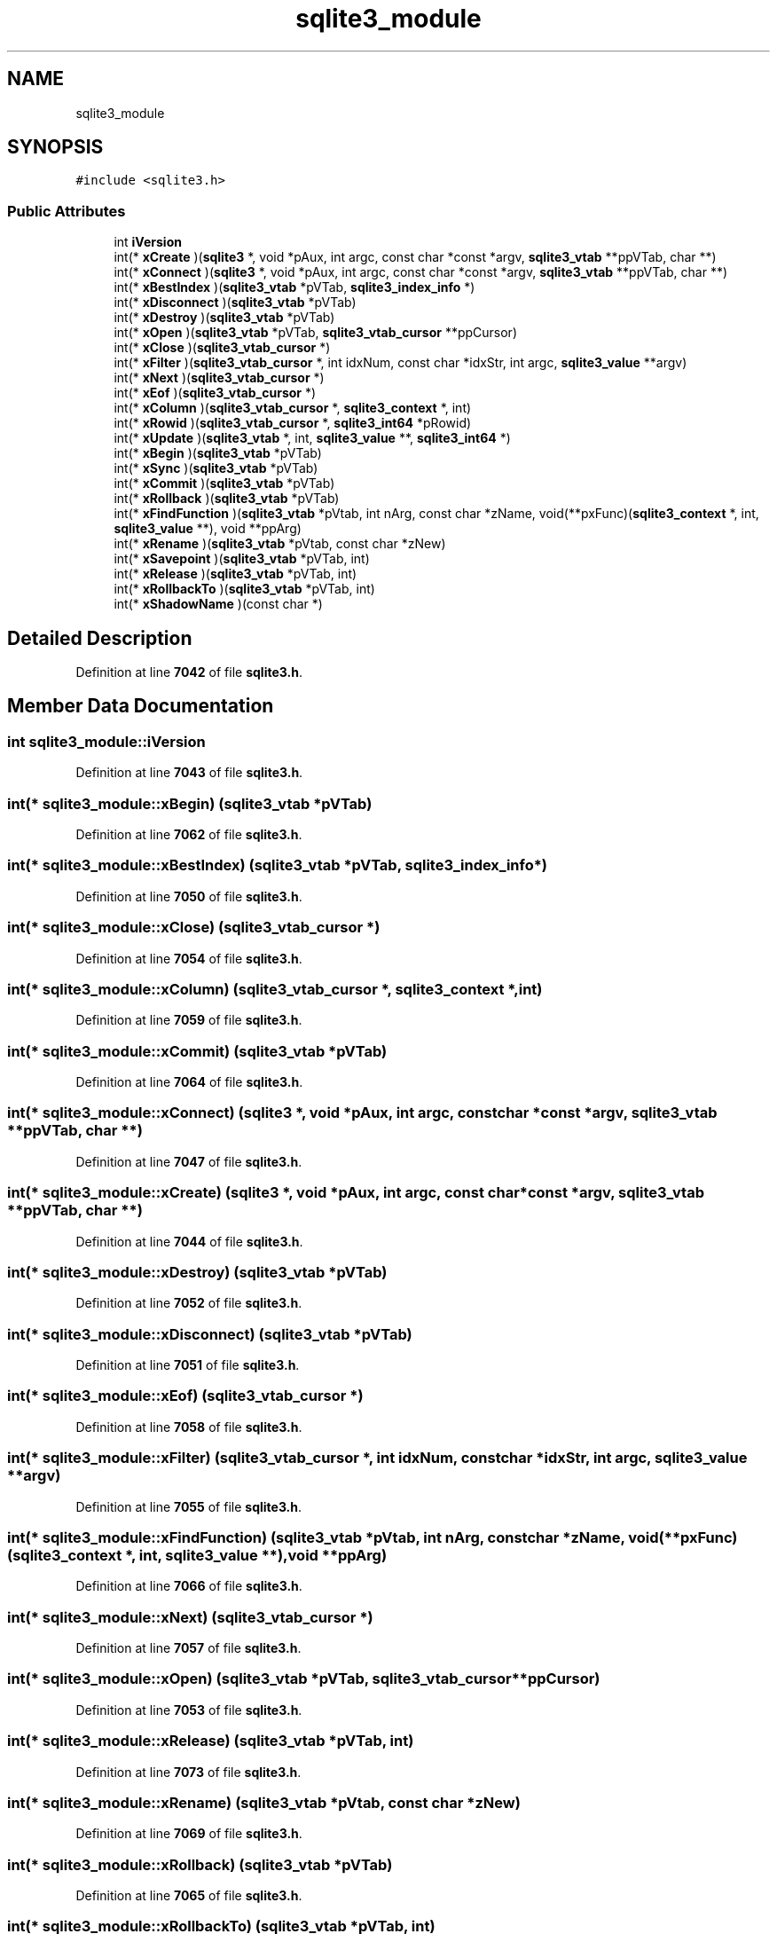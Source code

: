 .TH "sqlite3_module" 3 "Tue Mar 7 2023" "Version 0.0.1" "WeighBridgeApplication" \" -*- nroff -*-
.ad l
.nh
.SH NAME
sqlite3_module
.SH SYNOPSIS
.br
.PP
.PP
\fC#include <sqlite3\&.h>\fP
.SS "Public Attributes"

.in +1c
.ti -1c
.RI "int \fBiVersion\fP"
.br
.ti -1c
.RI "int(* \fBxCreate\fP )(\fBsqlite3\fP *, void *pAux, int argc, const char *const *argv, \fBsqlite3_vtab\fP **ppVTab, char **)"
.br
.ti -1c
.RI "int(* \fBxConnect\fP )(\fBsqlite3\fP *, void *pAux, int argc, const char *const *argv, \fBsqlite3_vtab\fP **ppVTab, char **)"
.br
.ti -1c
.RI "int(* \fBxBestIndex\fP )(\fBsqlite3_vtab\fP *pVTab, \fBsqlite3_index_info\fP *)"
.br
.ti -1c
.RI "int(* \fBxDisconnect\fP )(\fBsqlite3_vtab\fP *pVTab)"
.br
.ti -1c
.RI "int(* \fBxDestroy\fP )(\fBsqlite3_vtab\fP *pVTab)"
.br
.ti -1c
.RI "int(* \fBxOpen\fP )(\fBsqlite3_vtab\fP *pVTab, \fBsqlite3_vtab_cursor\fP **ppCursor)"
.br
.ti -1c
.RI "int(* \fBxClose\fP )(\fBsqlite3_vtab_cursor\fP *)"
.br
.ti -1c
.RI "int(* \fBxFilter\fP )(\fBsqlite3_vtab_cursor\fP *, int idxNum, const char *idxStr, int argc, \fBsqlite3_value\fP **argv)"
.br
.ti -1c
.RI "int(* \fBxNext\fP )(\fBsqlite3_vtab_cursor\fP *)"
.br
.ti -1c
.RI "int(* \fBxEof\fP )(\fBsqlite3_vtab_cursor\fP *)"
.br
.ti -1c
.RI "int(* \fBxColumn\fP )(\fBsqlite3_vtab_cursor\fP *, \fBsqlite3_context\fP *, int)"
.br
.ti -1c
.RI "int(* \fBxRowid\fP )(\fBsqlite3_vtab_cursor\fP *, \fBsqlite3_int64\fP *pRowid)"
.br
.ti -1c
.RI "int(* \fBxUpdate\fP )(\fBsqlite3_vtab\fP *, int, \fBsqlite3_value\fP **, \fBsqlite3_int64\fP *)"
.br
.ti -1c
.RI "int(* \fBxBegin\fP )(\fBsqlite3_vtab\fP *pVTab)"
.br
.ti -1c
.RI "int(* \fBxSync\fP )(\fBsqlite3_vtab\fP *pVTab)"
.br
.ti -1c
.RI "int(* \fBxCommit\fP )(\fBsqlite3_vtab\fP *pVTab)"
.br
.ti -1c
.RI "int(* \fBxRollback\fP )(\fBsqlite3_vtab\fP *pVTab)"
.br
.ti -1c
.RI "int(* \fBxFindFunction\fP )(\fBsqlite3_vtab\fP *pVtab, int nArg, const char *zName, void(**pxFunc)(\fBsqlite3_context\fP *, int, \fBsqlite3_value\fP **), void **ppArg)"
.br
.ti -1c
.RI "int(* \fBxRename\fP )(\fBsqlite3_vtab\fP *pVtab, const char *zNew)"
.br
.ti -1c
.RI "int(* \fBxSavepoint\fP )(\fBsqlite3_vtab\fP *pVTab, int)"
.br
.ti -1c
.RI "int(* \fBxRelease\fP )(\fBsqlite3_vtab\fP *pVTab, int)"
.br
.ti -1c
.RI "int(* \fBxRollbackTo\fP )(\fBsqlite3_vtab\fP *pVTab, int)"
.br
.ti -1c
.RI "int(* \fBxShadowName\fP )(const char *)"
.br
.in -1c
.SH "Detailed Description"
.PP 
Definition at line \fB7042\fP of file \fBsqlite3\&.h\fP\&.
.SH "Member Data Documentation"
.PP 
.SS "int sqlite3_module::iVersion"

.PP
Definition at line \fB7043\fP of file \fBsqlite3\&.h\fP\&.
.SS "int(* sqlite3_module::xBegin) (\fBsqlite3_vtab\fP *pVTab)"

.PP
Definition at line \fB7062\fP of file \fBsqlite3\&.h\fP\&.
.SS "int(* sqlite3_module::xBestIndex) (\fBsqlite3_vtab\fP *pVTab, \fBsqlite3_index_info\fP *)"

.PP
Definition at line \fB7050\fP of file \fBsqlite3\&.h\fP\&.
.SS "int(* sqlite3_module::xClose) (\fBsqlite3_vtab_cursor\fP *)"

.PP
Definition at line \fB7054\fP of file \fBsqlite3\&.h\fP\&.
.SS "int(* sqlite3_module::xColumn) (\fBsqlite3_vtab_cursor\fP *, \fBsqlite3_context\fP *, int)"

.PP
Definition at line \fB7059\fP of file \fBsqlite3\&.h\fP\&.
.SS "int(* sqlite3_module::xCommit) (\fBsqlite3_vtab\fP *pVTab)"

.PP
Definition at line \fB7064\fP of file \fBsqlite3\&.h\fP\&.
.SS "int(* sqlite3_module::xConnect) (\fBsqlite3\fP *, void *pAux, int argc, const char *const  *argv, \fBsqlite3_vtab\fP **ppVTab, char **)"

.PP
Definition at line \fB7047\fP of file \fBsqlite3\&.h\fP\&.
.SS "int(* sqlite3_module::xCreate) (\fBsqlite3\fP *, void *pAux, int argc, const char *const  *argv, \fBsqlite3_vtab\fP **ppVTab, char **)"

.PP
Definition at line \fB7044\fP of file \fBsqlite3\&.h\fP\&.
.SS "int(* sqlite3_module::xDestroy) (\fBsqlite3_vtab\fP *pVTab)"

.PP
Definition at line \fB7052\fP of file \fBsqlite3\&.h\fP\&.
.SS "int(* sqlite3_module::xDisconnect) (\fBsqlite3_vtab\fP *pVTab)"

.PP
Definition at line \fB7051\fP of file \fBsqlite3\&.h\fP\&.
.SS "int(* sqlite3_module::xEof) (\fBsqlite3_vtab_cursor\fP *)"

.PP
Definition at line \fB7058\fP of file \fBsqlite3\&.h\fP\&.
.SS "int(* sqlite3_module::xFilter) (\fBsqlite3_vtab_cursor\fP *, int idxNum, const char *idxStr, int argc, \fBsqlite3_value\fP **argv)"

.PP
Definition at line \fB7055\fP of file \fBsqlite3\&.h\fP\&.
.SS "int(* sqlite3_module::xFindFunction) (\fBsqlite3_vtab\fP *pVtab, int nArg, const char *zName, void(**pxFunc)(\fBsqlite3_context\fP *, int, \fBsqlite3_value\fP **), void **ppArg)"

.PP
Definition at line \fB7066\fP of file \fBsqlite3\&.h\fP\&.
.SS "int(* sqlite3_module::xNext) (\fBsqlite3_vtab_cursor\fP *)"

.PP
Definition at line \fB7057\fP of file \fBsqlite3\&.h\fP\&.
.SS "int(* sqlite3_module::xOpen) (\fBsqlite3_vtab\fP *pVTab, \fBsqlite3_vtab_cursor\fP **ppCursor)"

.PP
Definition at line \fB7053\fP of file \fBsqlite3\&.h\fP\&.
.SS "int(* sqlite3_module::xRelease) (\fBsqlite3_vtab\fP *pVTab, int)"

.PP
Definition at line \fB7073\fP of file \fBsqlite3\&.h\fP\&.
.SS "int(* sqlite3_module::xRename) (\fBsqlite3_vtab\fP *pVtab, const char *zNew)"

.PP
Definition at line \fB7069\fP of file \fBsqlite3\&.h\fP\&.
.SS "int(* sqlite3_module::xRollback) (\fBsqlite3_vtab\fP *pVTab)"

.PP
Definition at line \fB7065\fP of file \fBsqlite3\&.h\fP\&.
.SS "int(* sqlite3_module::xRollbackTo) (\fBsqlite3_vtab\fP *pVTab, int)"

.PP
Definition at line \fB7074\fP of file \fBsqlite3\&.h\fP\&.
.SS "int(* sqlite3_module::xRowid) (\fBsqlite3_vtab_cursor\fP *, \fBsqlite3_int64\fP *pRowid)"

.PP
Definition at line \fB7060\fP of file \fBsqlite3\&.h\fP\&.
.SS "int(* sqlite3_module::xSavepoint) (\fBsqlite3_vtab\fP *pVTab, int)"

.PP
Definition at line \fB7072\fP of file \fBsqlite3\&.h\fP\&.
.SS "int(* sqlite3_module::xShadowName) (const char *)"

.PP
Definition at line \fB7077\fP of file \fBsqlite3\&.h\fP\&.
.SS "int(* sqlite3_module::xSync) (\fBsqlite3_vtab\fP *pVTab)"

.PP
Definition at line \fB7063\fP of file \fBsqlite3\&.h\fP\&.
.SS "int(* sqlite3_module::xUpdate) (\fBsqlite3_vtab\fP *, int, \fBsqlite3_value\fP **, \fBsqlite3_int64\fP *)"

.PP
Definition at line \fB7061\fP of file \fBsqlite3\&.h\fP\&.

.SH "Author"
.PP 
Generated automatically by Doxygen for WeighBridgeApplication from the source code\&.
